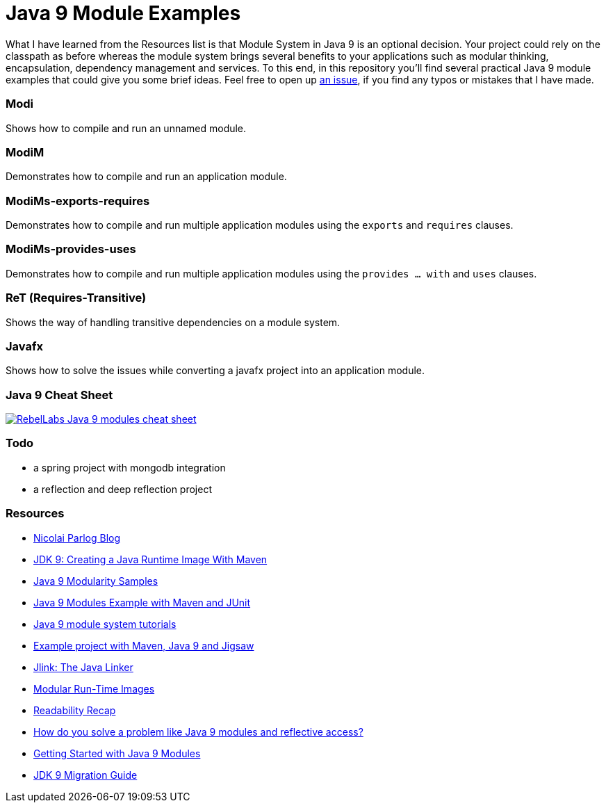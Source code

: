 = Java 9 Module Examples

What I have learned from the Resources list is that Module System in Java 9 is an optional decision. Your project could rely on the classpath as before whereas the module system brings several benefits to your applications such as modular thinking, encapsulation, dependency management and services. To this end, in this repository you'll find several practical Java 9 module examples that could give you some brief ideas. Feel free to open up https://github.com/ozlerhakan/java9-module-examples/issues/new[an issue], if you find any typos or mistakes that I have made.  

=== Modi

Shows how to compile and run an unnamed module.

=== ModiM

Demonstrates how to compile and run an application module.

=== ModiMs-exports-requires

Demonstrates how to compile and run multiple application modules using the `exports` and `requires` clauses.

=== ModiMs-provides-uses

Demonstrates how to compile and run multiple application modules using the `provides ... with` and `uses` clauses.

=== ReT (Requires-Transitive)

Shows the way of handling transitive dependencies on a module system.

=== Javafx

Shows how to solve the issues while converting a javafx project into an application module. 

=== Java 9 Cheat Sheet

image:images/RebelLabs-Java-9-modules-cheat-sheet.png[link=https://zeroturnaround.com/rebellabs/java-9-modules-cheat-sheet/]

=== Todo

* a spring project with mongodb integration
* a reflection and deep reflection project

=== Resources

* https://blog.codefx.org/java/[Nicolai Parlog Blog]
* https://dzone.com/articles/jdk9-howto-create-a-java-run-time-image-with-maven[JDK 9: Creating a Java Runtime Image With Maven]
* https://github.com/java9-modularity[Java 9 Modularity Samples]
* https://github.com/ConSol/java9-modules-maven-junit-example[Java 9 Modules Example with Maven and JUnit]
* https://github.com/eh3rrera/getting-started-jpms[Java 9 module system tutorials]
* https://github.com/cfdobber/maven-java9-jigsaw[Example project with Maven, Java 9 and Jigsaw]
* http://openjdk.java.net/jeps/282[Jlink: The Java Linker]
* http://openjdk.java.net/jeps/220[Modular Run-Time Images]
* https://stackoverflow.com/questions/46502453/[Readability Recap]
* https://www.voxxed.com/2016/11/problem-modules-reflective-access/[How do you solve a problem like Java 9 modules and reflective access?]
* https://labs.consol.de/development/2017/02/13/getting-started-with-java9-modules.html[Getting Started with Java 9 Modules]
* https://docs.oracle.com/javase/9/migrate/toc.htm[JDK 9 Migration Guide]